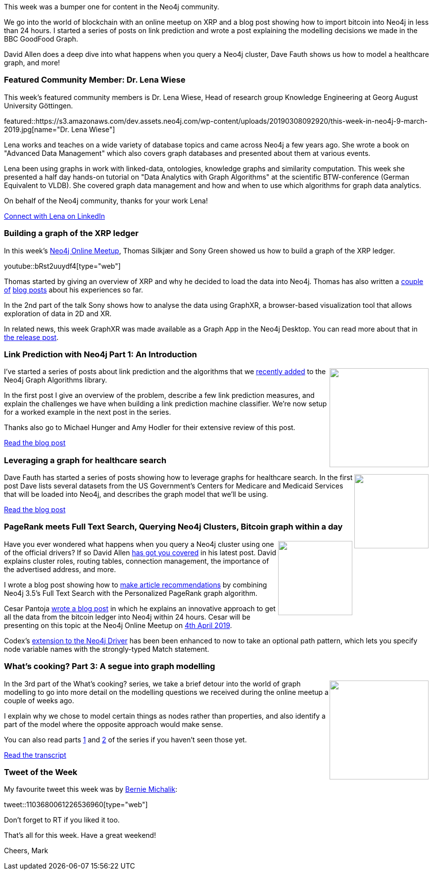 ﻿:linkattrs:
:type: "web"

////
[Keywords/Tags:]
<insert-tags-here>


[Meta Description:]
Discover what's new in the Neo4j community for the week of 22 December 2018


[Primary Image File Name:]
this-week-neo4j-22-december-2018.jpg

[Primary Image Alt Text:]
Explore everything that's happening in the Neo4j community for the week of 22 December 2018

[Headline:]
This Week in Neo4j – Building a dating website, 

[Body copy:]
////

This week was a bumper one for content in the Neo4j community. 

We go into the world of blockchain with an online meetup on XRP and a blog post showing how to import bitcoin into Neo4j in less than 24 hours. I started a series of posts on link prediction and wrote a post explaining the modelling decisions we made in the BBC GoodFood Graph.

David Allen does a deep dive into what happens when you query a Neo4j cluster, Dave Fauth shows us how to model a healthcare graph, and more!


[[featured-community-member]]
=== Featured Community Member: Dr. Lena Wiese

This week's featured community members is Dr. Lena Wiese, Head of research group Knowledge Engineering at Georg August University Göttingen.

featured::https://s3.amazonaws.com/dev.assets.neo4j.com/wp-content/uploads/20190308092920/this-week-in-neo4j-9-march-2019.jpg[name="Dr. Lena Wiese"]

Lena works and teaches on a wide variety of database topics and came across Neo4j a few years ago.  She wrote a book on "Advanced Data Management" which also covers graph databases and presented about them at various events.

Lena been using graphs in work with linked-data, ontologies, knowledge graphs and similarity computation. This week she presented a half day hands-on tutorial on "Data Analytics with Graph Algorithms" at the scientific BTW-conference (German Equivalent to VLDB).
She covered graph data management and how and when to use which algorithms for graph data analytics.

On behalf of the Neo4j community, thanks for your work Lena!


link:https://www.linkedin.com/in/lena-wiese-87a40a111/[Connect with Lena on LinkedIn, role="medium button"]

[[features-1]]
=== Building a graph of the XRP ledger

In this week's https://www.meetup.com/Neo4j-Online-Meetup/[Neo4j Online Meetup^], Thomas Silkjær and Sony Green showed us how to build a graph of the XRP ledger.

youtube::bRst2uuydf4[type={type}]

Thomas started by giving an overview of XRP and why he decided to load the data into Neo4j. Thomas has also written a https://xrpcommunity.blog/exploring-relationships-on-the-ledger-part-one/[couple of^] https://xrpcommunity.blog/exploring-relationships-on-the-ledger-part-two/[blog posts^] about his experiences so far.

In the 2nd part of the talk Sony shows how to analyse the data using GraphXR, a browser-based visualization tool that allows exploration of data in 2D and XR. 

In related news, this week GraphXR was made available as a Graph App in the Neo4j Desktop. You can read more about that in https://neo4j.com/blog/graphxr-graph-app-neo4j-desktop/[the release post^].

[[features-2]]
=== Link Prediction with Neo4j Part 1: An Introduction

++++
<div style="float:right; padding: 2px">
<img src="https://s3.amazonaws.com/dev.assets.neo4j.com/wp-content/uploads/20190308085025/0_Yc1gPqzLPao_SFxZ.png" width="200px"  />
</div>
++++


I've started a series of posts about link prediction and the algorithms that we https://neo4j.com/docs/graph-algorithms/current/algorithms/linkprediction/[recently added^] to the Neo4j Graph Algorithms library. 

In the first post I give an overview of the problem, describe a few link prediction measures, and explain the challenges we have when building a link prediction machine classifier. We're now setup for a worked example in the next post in the series.

Thanks also go to Michael Hunger and Amy Hodler for their extensive review of this post.

link:https://medium.com/neo4j/link-prediction-with-neo4j-part-1-an-introduction-713aa779fd9[Read the blog post, role="medium button"]

[[features-3]]
=== Leveraging a graph for healthcare search

++++
<div style="float:right; padding: 2px	">
<img src="https://s3.amazonaws.com/dev.assets.neo4j.com/wp-content/uploads/20190308083051/Screen-Shot-2019-02-18-at-2.53.11-PM-1024x692-1.png" width="150px"  />
</div>
++++

Dave Fauth has started a series of posts showing how to leverage graphs for healthcare search. In the first post Dave lists several datasets from the US Government’s Centers for Medicare and Medicaid Services that will be loaded into Neo4j, and describes the graph model that we'll be using.


link:http://www.intelliwareness.org/2019/02/neo4j-leveraging-a-graph-for-healthcare-search/[Read the blog post, role="medium button"]

[[articles-1]]
=== PageRank meets Full Text Search, Querying Neo4j Clusters, Bitcoin graph within a day

++++
<div style="float:right; padding: 2px	">
<img src="https://s3.amazonaws.com/dev.assets.neo4j.com/wp-content/uploads/20190308082952/1_RIb3e7fDARcqVbFs3TVw3Q-1.png" width="150px"  />
</div>
++++

Have you ever wondered what happens when you query a Neo4j cluster using one of the official drivers? If so David Allen https://medium.com/neo4j/querying-neo4j-clusters-7d6fde75b5b4[has got you covered^] in his latest post. David explains cluster roles, routing tables, connection management, the importance of the advertised address, and more. 

I wrote a blog post showing how to https://medium.com/neo4j/article-recommendation-with-personalized-pagerank-and-full-text-search-c0203dd833e8[make article recommendations^] by combining Neo4j 3.5's Full Text Search with the Personalized PageRank graph algorithm. 

Cesar Pantoja https://medium.com/tokenanalyst/how-to-load-bitcoin-into-neo4j-in-one-day-b555219ed9d2[wrote a blog post^] in which he explains an innovative approach to get all the data from the bitcoin ledger into Neo4j within 24 hours. Cesar will be presenting on this topic at the Neo4j Online Meetup on https://www.meetup.com/Neo4j-Online-Meetup/events/259469439/[4th April 2019^]. 

Codex's https://github.com/argimenes/Neo4jClient-Vector[extension to the Neo4j Driver^] has been been enhanced to now to take an optional path pattern, which lets you specify node variable names with the strongly-typed Match statement.


[[features-4]]
=== What’s cooking? Part 3: A segue into graph modelling

++++
<div style="float:right; padding: 2px	">
<img src="https://s3.amazonaws.com/dev.assets.neo4j.com/wp-content/uploads/20190308085239/1_p7D4NpC-W96z6njcbUbWlw.png" width="200px"  />
</div>
++++


In the 3rd part of the What's cooking? series, we take a brief detour into the world of graph modelling to go into more detail on the modelling questions we received during the online meetup a couple of weeks ago.

I explain why we chose to model certain things as nodes rather than properties, and also identify a part of the model where the opposite approach would make sense. 

You can also read parts https://medium.com/neo4j/whats-cooking-approaches-for-importing-bbc-goodfood-information-into-neo4j-64a481906172[1^] and https://medium.com/neo4j/whats-cooking-part-2-what-can-i-make-with-these-ingredients-7df9dc129993[2^] of the series if you haven't seen those yet.

link:https://medium.com/neo4j/whats-cooking-part-3-a-segue-into-graph-modelling-5666d1b05037[Read the transcript, role="medium button"]


=== Tweet of the Week

My favourite tweet this week was by https://twitter.com/blm849[Bernie Michalik^]:

tweet::1103680061226536960[type={type}]

Don’t forget to RT if you liked it too.

That’s all for this week. Have a great weekend!

Cheers, Mark

////

Introduction to yWorks and yFiles 
https://www.youtube.com/watch?v=br3momUyCsI 

https://medium.com/neo4j/neo4j-considerations-in-orchestration-environments-584db747dca5
Neo4j Considerations in Orchestration Environments


https://blog.semanticscholar.org/finding-experts-in-grapal-b97ef280e585 
Finding experts in GrapAL

https://medium.com/@coppettim/the-power-of-graphs-for-risk-forecast-e5e54f63ddbf
The power of graphs for risk forecast 

Running neo4j with Docker
https://gosubdba.wordpress.com/2019/03/03/docker-and-neo4j/

////
